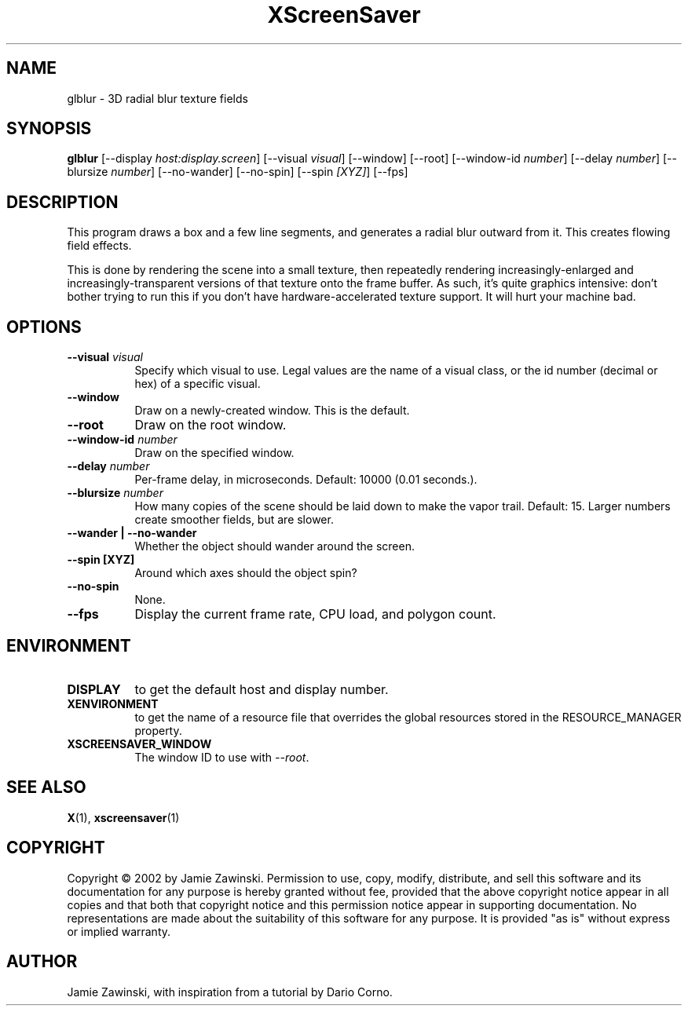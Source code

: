 .TH XScreenSaver 1 "" "X Version 11"
.SH NAME
glblur \- 3D radial blur texture fields
.SH SYNOPSIS
.B glblur
[\-\-display \fIhost:display.screen\fP]
[\-\-visual \fIvisual\fP]
[\-\-window]
[\-\-root]
[\-\-window\-id \fInumber\fP]
[\-\-delay \fInumber\fP]
[\-\-blursize \fInumber\fP]
[\-\-no-wander]
[\-\-no-spin]
[\-\-spin \fI[XYZ]\fP]
[\-\-fps]
.SH DESCRIPTION
This program draws a box and a few line segments, and generates a 
radial blur outward from it.  This creates flowing field effects.

This is done by rendering the scene into a small texture, then
repeatedly rendering increasingly-enlarged and increasingly-transparent
versions of that texture onto the frame buffer.  As such, it's quite
graphics intensive: don't bother trying to run this if you don't have
hardware-accelerated texture support.  It will hurt your machine bad.
.SH OPTIONS
.TP 8
.B \-\-visual \fIvisual\fP
Specify which visual to use.  Legal values are the name of a visual class,
or the id number (decimal or hex) of a specific visual.
.TP 8
.B \-\-window
Draw on a newly-created window.  This is the default.
.TP 8
.B \-\-root
Draw on the root window.
.TP 8
.B \-\-window\-id \fInumber\fP
Draw on the specified window.
.TP 8
.B \-\-delay \fInumber\fP
Per-frame delay, in microseconds.  Default: 10000 (0.01 seconds.).
.TP 8
.B \-\-blursize \fInumber\fP
How many copies of the scene should be laid down to make the vapor trail.
Default: 15.  Larger numbers create smoother fields, but are slower.
.TP 8
.B \-\-wander | \-\-no-wander
Whether the object should wander around the screen.
.TP 8
.B \-\-spin [XYZ]
Around which axes should the object spin?
.TP 8
.B \-\-no-spin
None.
.TP 8
.B \-\-fps
Display the current frame rate, CPU load, and polygon count.
.SH ENVIRONMENT
.PP
.TP 8
.B DISPLAY
to get the default host and display number.
.TP 8
.B XENVIRONMENT
to get the name of a resource file that overrides the global resources
stored in the RESOURCE_MANAGER property.
.TP 8
.B XSCREENSAVER_WINDOW
The window ID to use with \fI\-\-root\fP.
.SH SEE ALSO
.BR X (1),
.BR xscreensaver (1)
.SH COPYRIGHT
Copyright \(co 2002 by Jamie Zawinski.  Permission to use, copy, modify, 
distribute, and sell this software and its documentation for any purpose is 
hereby granted without fee, provided that the above copyright notice appear 
in all copies and that both that copyright notice and this permission notice
appear in supporting documentation.  No representations are made about the 
suitability of this software for any purpose.  It is provided "as is" without
express or implied warranty.
.SH AUTHOR
Jamie Zawinski, with inspiration from a tutorial by Dario Corno.
